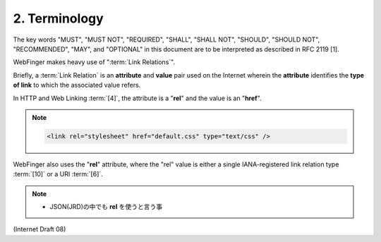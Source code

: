 2. Terminology
====================

The key words "MUST", "MUST NOT", "REQUIRED", "SHALL", "SHALL NOT",
"SHOULD", "SHOULD NOT", "RECOMMENDED", "MAY", and "OPTIONAL" in this
document are to be interpreted as described in RFC 2119 [1].

WebFinger makes heavy use of ":term:`Link Relations`".  

Briefly, a :term:`Link Relation` is an **attribute** and **value** pair 
used on the Internet wherein
the **attribute** identifies the **type of link** to which the associated value refers.  

In HTTP and Web Linking :term:`[4]`, 
the attribute is a "**rel**" and the value is an "**href**".

.. note::

    .. code-block:: html

        <link rel="stylesheet" href="default.css" type="text/css" />

WebFinger also uses the "**rel**" attribute,
where the "rel" value is either a single IANA-registered link relation type :term:`[10]` or a URI :term:`[6]`.

.. note::
    - JSON(JRD)の中でも **rel** を使うと言う事

(Internet Draft 08)

